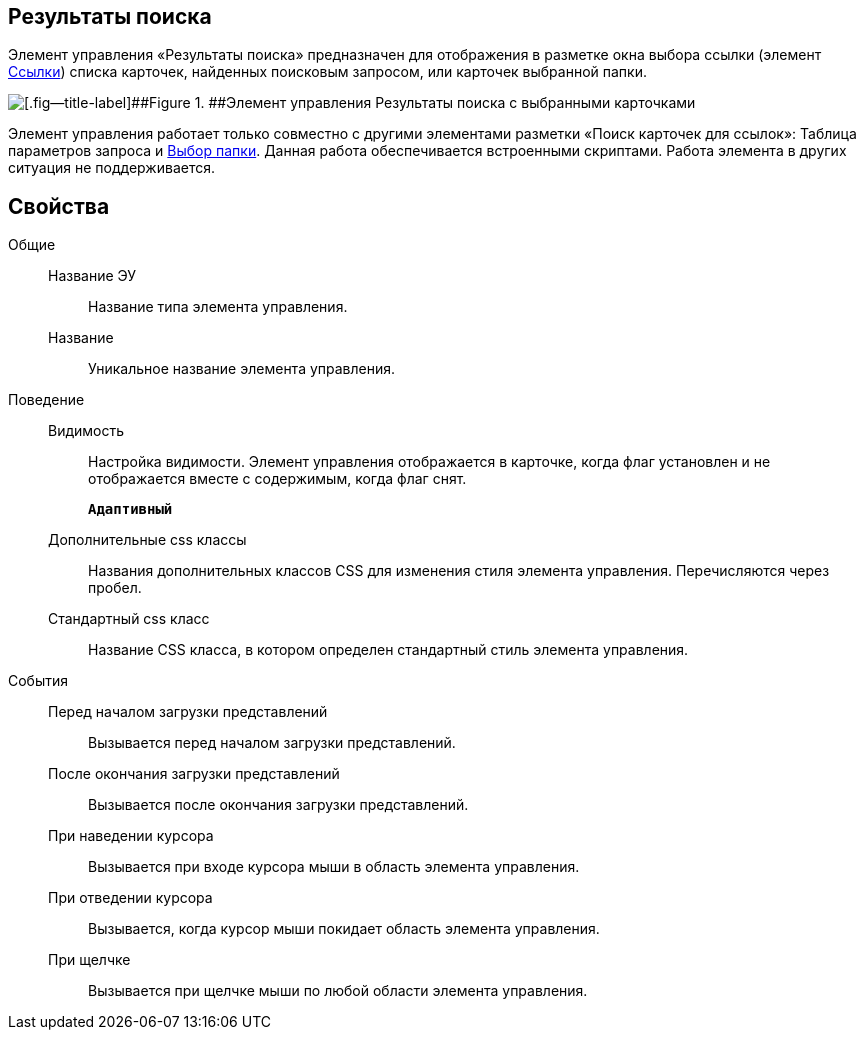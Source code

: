 
== Результаты поиска

Элемент управления «Результаты поиска» предназначен для отображения в разметке окна выбора ссылки (элемент xref:Control_links.adoc[Ссылки]) списка карточек, найденных поисковым запросом, или карточек выбранной папки.

image::searchingResults_withResult.png[[.fig--title-label]##Figure 1. ##Элемент управления Результаты поиска с выбранными карточками]

Элемент управления работает только совместно с другими элементами разметки «Поиск карточек для ссылок»: Таблица параметров запроса и xref:Control_folder.adoc[Выбор папки]. Данная работа обеспечивается встроенными скриптами. Работа элемента в других ситуация не поддерживается.

== Свойства

Общие::
Название ЭУ:::
Название типа элемента управления.
Название:::
Уникальное название элемента управления.
Поведение::
Видимость:::
Настройка видимости. Элемент управления отображается в карточке, когда флаг установлен и не отображается вместе с содержимым, когда флаг снят.
+
`*Адаптивный*`
Дополнительные css классы:::
Названия дополнительных классов CSS для изменения стиля элемента управления. Перечисляются через пробел.
Стандартный css класс:::
Название CSS класса, в котором определен стандартный стиль элемента управления.

[[Control_SearchingResults__section_fj4_pjg_3qb]]
События::
Перед началом загрузки представлений:::
Вызывается перед началом загрузки представлений.
После окончания загрузки представлений:::
Вызывается после окончания загрузки представлений.
При наведении курсора:::
Вызывается при входе курсора мыши в область элемента управления.
При отведении курсора:::
Вызывается, когда курсор мыши покидает область элемента управления.
При щелчке:::
Вызывается при щелчке мыши по любой области элемента управления.

